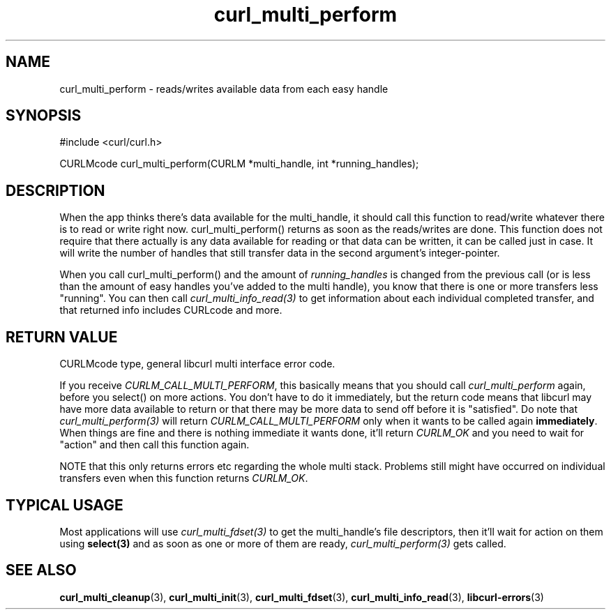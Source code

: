 .\" $Id: curl_multi_perform.3,v 1.1 2009/02/28 06:59:17 Ikkyo Exp $
.\"
.TH curl_multi_perform 3 "1 March 2002" "libcurl 7.9.5" "libcurl Manual"
.SH NAME
curl_multi_perform - reads/writes available data from each easy handle
.SH SYNOPSIS
#include <curl/curl.h>

CURLMcode curl_multi_perform(CURLM *multi_handle, int *running_handles);
.ad
.SH DESCRIPTION
When the app thinks there's data available for the multi_handle, it should
call this function to read/write whatever there is to read or write right
now. curl_multi_perform() returns as soon as the reads/writes are done. This
function does not require that there actually is any data available for
reading or that data can be written, it can be called just in case. It will
write the number of handles that still transfer data in the second argument's
integer-pointer.

When you call curl_multi_perform() and the amount of \fIrunning_handles\fP is
changed from the previous call (or is less than the amount of easy handles
you've added to the multi handle), you know that there is one or more
transfers less "running". You can then call \fIcurl_multi_info_read(3)\fP to
get information about each individual completed transfer, and that returned
info includes CURLcode and more.
.SH "RETURN VALUE"
CURLMcode type, general libcurl multi interface error code.

If you receive \fICURLM_CALL_MULTI_PERFORM\fP, this basically means that you
should call \fIcurl_multi_perform\fP again, before you select() on more
actions. You don't have to do it immediately, but the return code means that
libcurl may have more data available to return or that there may be more data
to send off before it is "satisfied". Do note that \fIcurl_multi_perform(3)\fP
will return \fICURLM_CALL_MULTI_PERFORM\fP only when it wants to be called
again \fBimmediately\fP. When things are fine and there is nothing immediate
it wants done, it'll return \fICURLM_OK\fP and you need to wait for \&"action"
and then call this function again.

NOTE that this only returns errors etc regarding the whole multi stack. Problems
still might have occurred on individual transfers even when this
function returns \fICURLM_OK\fP.
.SH "TYPICAL USAGE"
Most applications will use \fIcurl_multi_fdset(3)\fP to get the multi_handle's
file descriptors, then it'll wait for action on them using \fBselect(3)\fP and
as soon as one or more of them are ready, \fIcurl_multi_perform(3)\fP gets
called.
.SH "SEE ALSO"
.BR curl_multi_cleanup "(3), " curl_multi_init "(3), "
.BR curl_multi_fdset "(3), " curl_multi_info_read "(3), "
.BR libcurl-errors "(3)"
